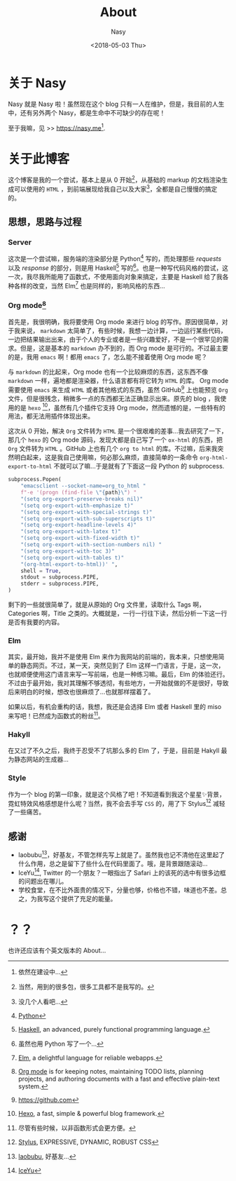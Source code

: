 #+TITLE: About
#+DATE: <2018-05-03 Thu>
#+AUTHOR: Nasy
#+TAGS: about
#+CATEGORIES: About
#+SUMMARY: About this blog and nasy, 关于此 blog 和 nasy.

* 关于 Nasy

Nasy 就是 Nasy 啦！虽然现在这个 blog 只有一人在维护，但是，我目前的人生中，还有另外两个 Nasy，都是生命中不可缺少的存在呢！

至于我嘛，见 >> [[https://nasy.me]][fn:todo].


* 关于此博客

这个博客是我的一个尝试，基本上是从 $0$ 开始[fn:1]，从基础的 markup 的文档渲染生成可以使用的 ~HTML~ ，到前端展现给我自己以及大家[fn:2]，全都是自己慢慢的搞定的。

** 思想，思路与过程

*** Server

这次是一个尝试嘛，服务端的渲染部分是 Python[fn:py] 写的，而处理那些 /requests/ 以及 /response/ 的部分，则是用 Haskell[fn:hs] 写的[fn:3]。也是一种写代码风格的尝试，这一次，我尽我所能用了函数式，不使用面向对象来搞定，主要是 Haskell 给了我各种各样的改变，当然 Elm[fn:elm] 也是同样的，影响风格的东西...

*** Org mode[fn:org]

首先是，我很明确，我将要使用 Org mode 来进行 blog 的写作。原因很简单，对于我来说， ~markdown~ 太简单了，有些时候，我想一边计算，一边运行某些代码，一边把结果输出出来，由于个人的专业或者是一些兴趣爱好，不是一个很罕见的需求。但是，这是基本的 ~markdown~ 办不到的，而 Org mode 是可行的。不过最主要的是，我用 ~emacs~ 啊！都用 ~emacs~ 了，怎么能不接着使用 Org mode 呢？

与 ~markdown~ 的比起来，Org mode 也有一个比较麻烦的东西，这东西不像 ~markdown~ 一样，遍地都是渲染器，什么语言都有将它转为 ~HTML~ 的库。 Org mode 需要使用 ~emacs~ 来生成 ~HTML~ 或者其他格式的东西，虽然 GitHub[fn:github] 上也能预览 ~Org~ 文件，但是很残念，稍微多一点的东西都无法正确显示出来。原先的 blog ，我使用的是 ~hexo~ [fn:hexo]，虽然有几个插件它支持 Org mode，然而遗憾的是，一些特有的用法，都无法用插件体现出来。

这次从 $0$ 开始，解决 ~Org~ 文件转为 ~HTML~ 是一个很艰难的差事...我去研究了一下，那几个 ~hexo~ 的 Org mode 源码，发现大都是自己写了一个 ~ox-html~ 的东西，把 ~Org~ 文件转为 ~HTML~ 。GitHub 上也有几个 ~org to html~ 的库。不过嘛，后来我突然明白起来，这是我自己使用嘛，何必那么麻烦，直接简单的一条命令 ~org-html-export-to-html~ 不就可以了嘛...于是就有了下面这一段 Python 的 subprocess.

#+BEGIN_SRC python
subprocess.Popen(
    "emacsclient --socket-name=org_to_html "
    f"-e '(progn (find-file \"{path}\") "
    "(setq org-export-preserve-breaks nil)"
    "(setq org-export-with-emphasize t)"
    "(setq org-export-with-special-strings t)"
    "(setq org-export-with-sub-superscripts t)"
    "(setq org-export-headline-levels 4)"
    "(setq org-export-with-latex t)"
    "(setq org-export-with-fixed-width t)"
    "(setq org-export-with-section-numbers nil) "
    "(setq org-export-with-toc 3)"
    "(setq org-export-with-tables t)"
    "(org-html-export-to-html))' ",
    shell = True,
    stdout = subprocess.PIPE,
    stderr = subprocess.PIPE,
)
#+END_SRC

剩下的一些就很简单了，就是从原始的 Org 文件里，读取什么 Tags 啊，Categories 啊，Title 之类的。大概就是，一行一行往下读，然后分析一下这一行是否有我要的内容。

*** Elm

其实，最开始，我并不是使用 Elm 来作为我网站的前端的，我本来，只想使用简单的静态网页。不过，某一天，突然见到了 Elm 这样一门语言，于是，这一次，也就顺便使用这门语言来写一写前端，也是一种练习嘛。最后，Elm 的体验还行。不过由于最开始，我对其理解不够透彻，有些地方，一开始就做的不是很好，导致后来明白的时候，想改也很麻烦了...也就那样摆着了。

如果以后，有机会重构的话，我想，我还是会选择 Elm 或者 Haskell 里的 miso 来写吧！已然成为函数式的粉丝[fn:4]。

*** Hakyll

在又过了不久之后，我终于忍受不了坑那么多的 Elm 了，于是，目前是 Hakyll 最为静态网站的生成器...

*** Style

作为一个 blog 的第一印象，就是这个风格了吧！不知道看到我这个星星✨背景，霓虹特效风格感想是什么呢？当然，我不会去手写 ~CSS~ 的，用了下 Stylus[fn:styl] 减轻了一些痛苦。

** 感谢

+ laobubu[fn:lbb]，好基友，不管怎样先写上就是了。虽然我也记不清他在这里起了什么作用，总之是留下了些什么在代码里面了。哦，是背景跟随滚动...
+ IceYu[fn:IceYu], Twitter 的一个朋友？一眼指出了 Safari 上的该死的选中有很多边框的问题出在哪儿。
+ 学校食堂，在不比外面贵的情况下，分量也够，价格也不错，味道也不差。总之，为我写这个提供了充足的能量。

* ？？

也许还应该有个英文版本的 About...


[fn:1] 当然，用到的很多包，很多工具都不是我写的。
[fn:2] 没几个人看吧...
[fn:3] 虽然也用 Python 写了一个...
[fn:4] 尽管有些时候，以非函数形式会更方便。
[fn:org] [[https://orgmode.org][Org mode]] is for keeping notes, maintaining TODO lists, planning projects, and authoring documents with a fast and effective plain-text system.
[fn:github] https://github.com
[fn:hexo] [[https://hexo.io][Hexo]], a fast, simple & powerful blog framework.
[fn:py] [[https://python.org][Python]]
[fn:hs] [[https://www.haskell.org][Haskell]], an advanced, purely functional programming language.
[fn:elm] [[https://elm-lang.org][Elm]], a delightful language for reliable webapps.
[fn:styl] [[http://stylus-lang.com][Stylus]], EXPRESSIVE, DYNAMIC, ROBUST CSS
[fn:lbb] [[https://laobubu.net][laobubu]], 好基友...
[fn:IceYu] [[https://twitter.com/iceyu233][IceYu]]
[fn:todo] 依然在建设中...
